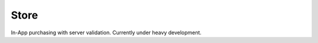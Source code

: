 Store
=============================================
In-App purchasing with server validation.
Currently under heavy development.
